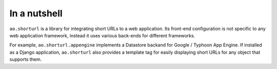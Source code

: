 In a nutshell
=============

``ao.shorturl`` is a library for integrating short URLs to a web application.
Its front-end configuration is not specific to any web application framework,
instead it uses various back-ends for different frameworks.

For example, ``ao.shorturl.appengine`` implements a Datastore backand for
Google / Typhoon App Engine. If installed as a Django application,
``ao.shorturl`` also provides a template tag for easily displaying short URLs
for any object that supports them.


